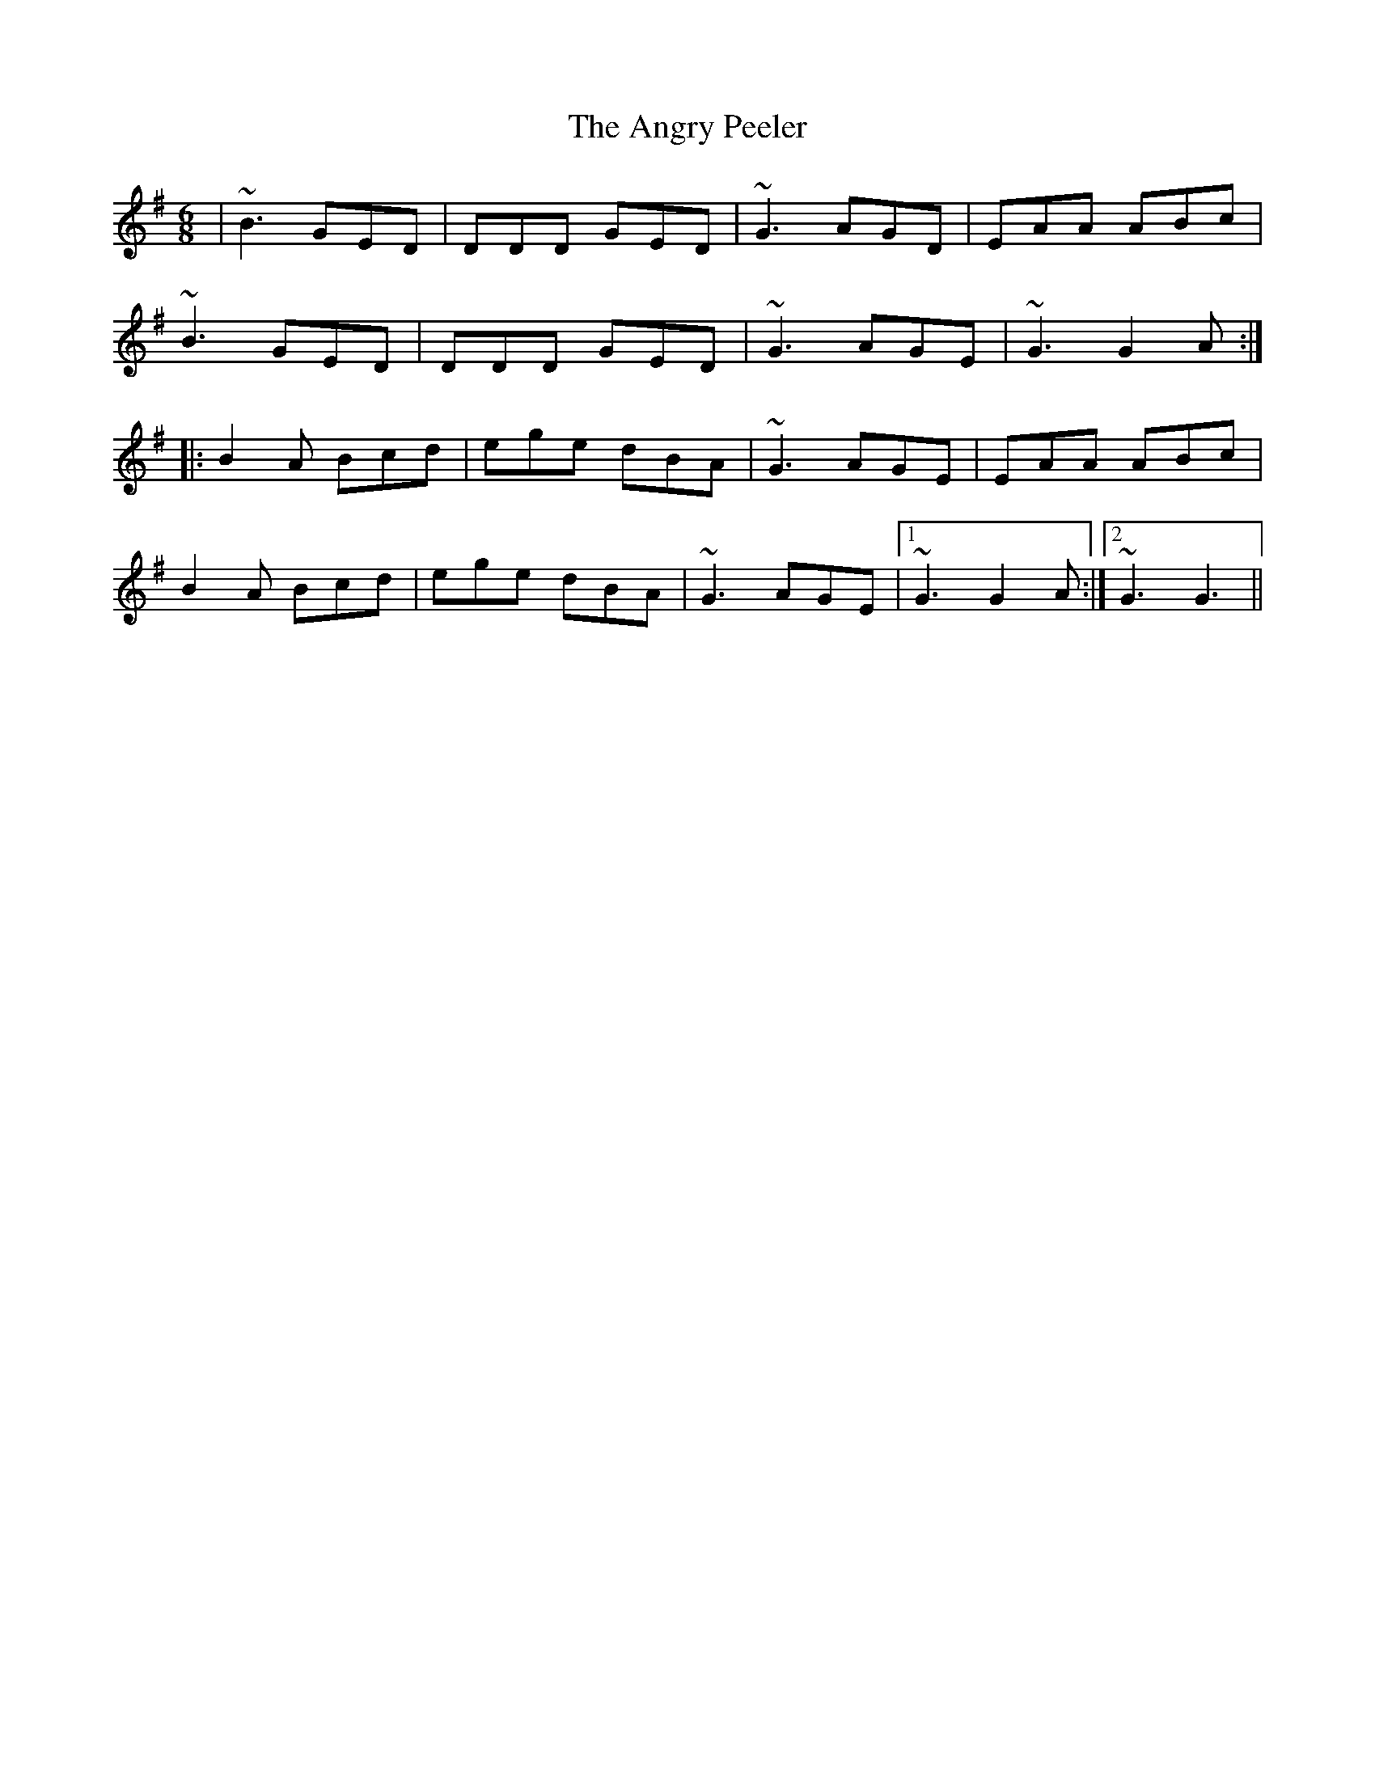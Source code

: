 X: 1561
T: Angry Peeler, The
R: jig
M: 6/8
K: Eminor
|~B3GED|DDD GED|~G3 AGD|EAA ABc|
~B3GED|DDD GED|~G3 AGE|~G3 G2A:|
|:B2A Bcd|ege dBA|~G3 AGE|EAA ABc|
B2A Bcd|ege dBA|~G3 AGE|1 ~G3 G2A:|2 ~G3 G3||

